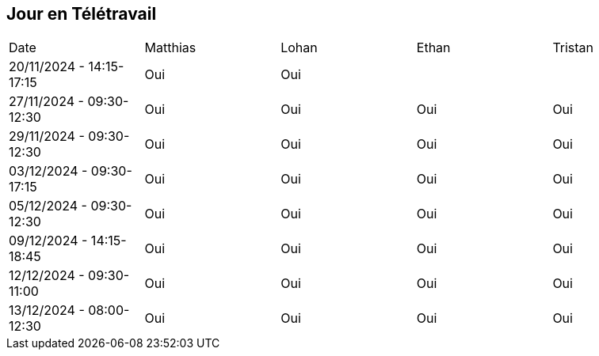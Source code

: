 == Jour en Télétravail

[cols="1,1,1,1,1"]
|===
| Date       | Matthias | Lohan | Ethan | Tristan
| 20/11/2024 - 14:15-17:15 | Oui |Oui|         |
| 27/11/2024 - 09:30-12:30 | Oui |Oui|Oui| Oui   
| 29/11/2024 - 09:30-12:30 | Oui |Oui|Oui| Oui   
| 03/12/2024 - 09:30-17:15 | Oui |Oui|Oui| Oui   
| 05/12/2024 - 09:30-12:30 | Oui |Oui|Oui| Oui   
| 09/12/2024 - 14:15-18:45 | Oui |Oui|Oui| Oui   
| 12/12/2024 - 09:30-11:00 | Oui |Oui|Oui| Oui   
| 13/12/2024 - 08:00-12:30 | Oui |Oui|Oui| Oui   



|===
